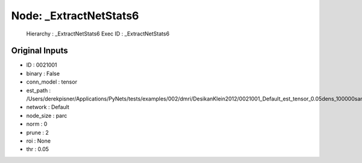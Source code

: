 Node: _ExtractNetStats6
=======================


 Hierarchy : _ExtractNetStats6
 Exec ID : _ExtractNetStats6


Original Inputs
---------------


* ID : 0021001
* binary : False
* conn_model : tensor
* est_path : /Users/derekpisner/Applications/PyNets/tests/examples/002/dmri/DesikanKlein2012/0021001_Default_est_tensor_0.05dens_100000samples_particle_track.npy
* network : Default
* node_size : parc
* norm : 0
* prune : 2
* roi : None
* thr : 0.05

